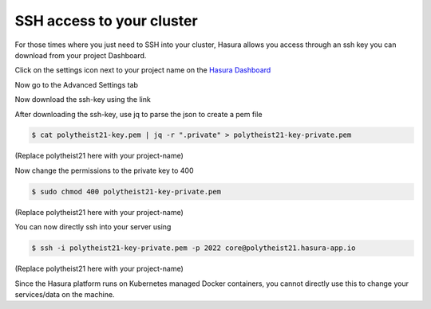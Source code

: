 SSH access to your cluster
==========================

For those times where you just need to SSH into your cluster, Hasura allows you
access through an ssh key you can download from your project Dashboard.

Click on the settings icon next to your project name on the `Hasura Dashboard <https://dashboard.hasura.io/projects>`_

.. rst-class:: featured-image
.. image:: ../img/dashboard-ssh-1.png
   :scale: 50%

Now go to the Advanced Settings tab

.. rst-class:: featured-image
.. image:: ../img/dashboard-ssh-2.png
   :scale: 50%

Now download the ssh-key using the link

.. rst-class:: featured-image
.. image:: ../img/dashboard-ssh-3.png
   :scale: 50%


After downloading the ssh-key, use jq to parse the json to create a pem file

.. code::

    $ cat polytheist21-key.pem | jq -r ".private" > polytheist21-key-private.pem

(Replace polytheist21 here with your project-name)

Now change the permissions to the private key to 400

.. code::

    $ sudo chmod 400 polytheist21-key-private.pem

(Replace polytheist21 here with your project-name)

You can now directly ssh into your server using 

.. code::

    $ ssh -i polytheist21-key-private.pem -p 2022 core@polytheist21.hasura-app.io 

(Replace polytheist21 here with your project-name)

Since the Hasura platform runs on Kubernetes managed Docker containers, you
cannot directly use this to change your services/data on the machine.
